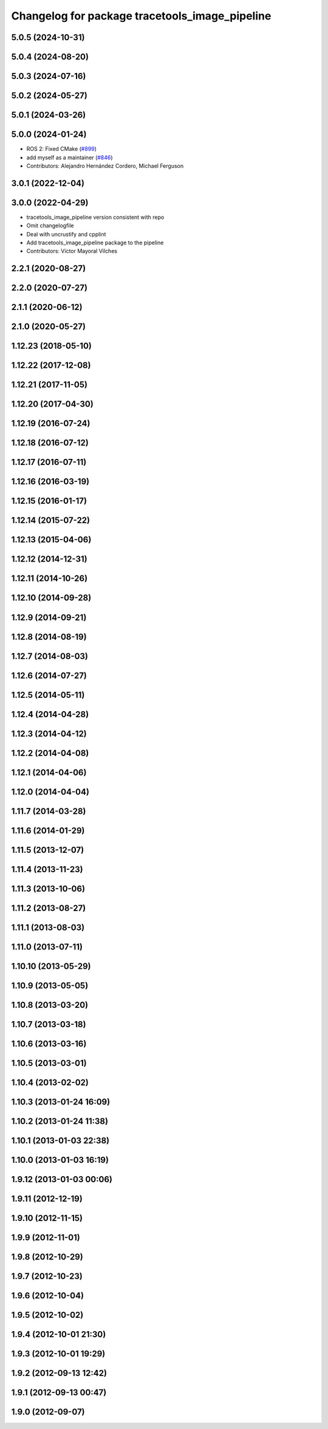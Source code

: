 ^^^^^^^^^^^^^^^^^^^^^^^^^^^^^^^^^^^^^^^^^^^^^^^
Changelog for package tracetools_image_pipeline
^^^^^^^^^^^^^^^^^^^^^^^^^^^^^^^^^^^^^^^^^^^^^^^

5.0.5 (2024-10-31)
------------------

5.0.4 (2024-08-20)
------------------

5.0.3 (2024-07-16)
------------------

5.0.2 (2024-05-27)
------------------

5.0.1 (2024-03-26)
------------------

5.0.0 (2024-01-24)
------------------
* ROS 2: Fixed CMake (`#899 <https://github.com/ros-perception/image_pipeline/issues/899>`_)
* add myself as a maintainer (`#846 <https://github.com/ros-perception/image_pipeline/issues/846>`_)
* Contributors: Alejandro Hernández Cordero, Michael Ferguson

3.0.1 (2022-12-04)
------------------

3.0.0 (2022-04-29)
------------------
* tracetools_image_pipeline version consistent with repo
* Omit changelogfile
* Deal with uncrustify and cpplint
* Add tracetools_image_pipeline package to the pipeline
* Contributors: Víctor Mayoral Vilches

2.2.1 (2020-08-27)
------------------

2.2.0 (2020-07-27)
------------------

2.1.1 (2020-06-12)
------------------

2.1.0 (2020-05-27)
------------------

1.12.23 (2018-05-10)
--------------------

1.12.22 (2017-12-08)
--------------------

1.12.21 (2017-11-05)
--------------------

1.12.20 (2017-04-30)
--------------------

1.12.19 (2016-07-24)
--------------------

1.12.18 (2016-07-12)
--------------------

1.12.17 (2016-07-11)
--------------------

1.12.16 (2016-03-19)
--------------------

1.12.15 (2016-01-17)
--------------------

1.12.14 (2015-07-22)
--------------------

1.12.13 (2015-04-06)
--------------------

1.12.12 (2014-12-31)
--------------------

1.12.11 (2014-10-26)
--------------------

1.12.10 (2014-09-28)
--------------------

1.12.9 (2014-09-21)
-------------------

1.12.8 (2014-08-19)
-------------------

1.12.7 (2014-08-03)
-------------------

1.12.6 (2014-07-27)
-------------------

1.12.5 (2014-05-11)
-------------------

1.12.4 (2014-04-28)
-------------------

1.12.3 (2014-04-12)
-------------------

1.12.2 (2014-04-08)
-------------------

1.12.1 (2014-04-06)
-------------------

1.12.0 (2014-04-04)
-------------------

1.11.7 (2014-03-28)
-------------------

1.11.6 (2014-01-29)
-------------------

1.11.5 (2013-12-07)
-------------------

1.11.4 (2013-11-23)
-------------------

1.11.3 (2013-10-06)
-------------------

1.11.2 (2013-08-27)
-------------------

1.11.1 (2013-08-03)
-------------------

1.11.0 (2013-07-11)
-------------------

1.10.10 (2013-05-29)
--------------------

1.10.9 (2013-05-05)
-------------------

1.10.8 (2013-03-20)
-------------------

1.10.7 (2013-03-18)
-------------------

1.10.6 (2013-03-16)
-------------------

1.10.5 (2013-03-01)
-------------------

1.10.4 (2013-02-02)
-------------------

1.10.3 (2013-01-24 16:09)
-------------------------

1.10.2 (2013-01-24 11:38)
-------------------------

1.10.1 (2013-01-03 22:38)
-------------------------

1.10.0 (2013-01-03 16:19)
-------------------------

1.9.12 (2013-01-03 00:06)
-------------------------

1.9.11 (2012-12-19)
-------------------

1.9.10 (2012-11-15)
-------------------

1.9.9 (2012-11-01)
------------------

1.9.8 (2012-10-29)
------------------

1.9.7 (2012-10-23)
------------------

1.9.6 (2012-10-04)
------------------

1.9.5 (2012-10-02)
------------------

1.9.4 (2012-10-01 21:30)
------------------------

1.9.3 (2012-10-01 19:29)
------------------------

1.9.2 (2012-09-13 12:42)
------------------------

1.9.1 (2012-09-13 00:47)
------------------------

1.9.0 (2012-09-07)
------------------
